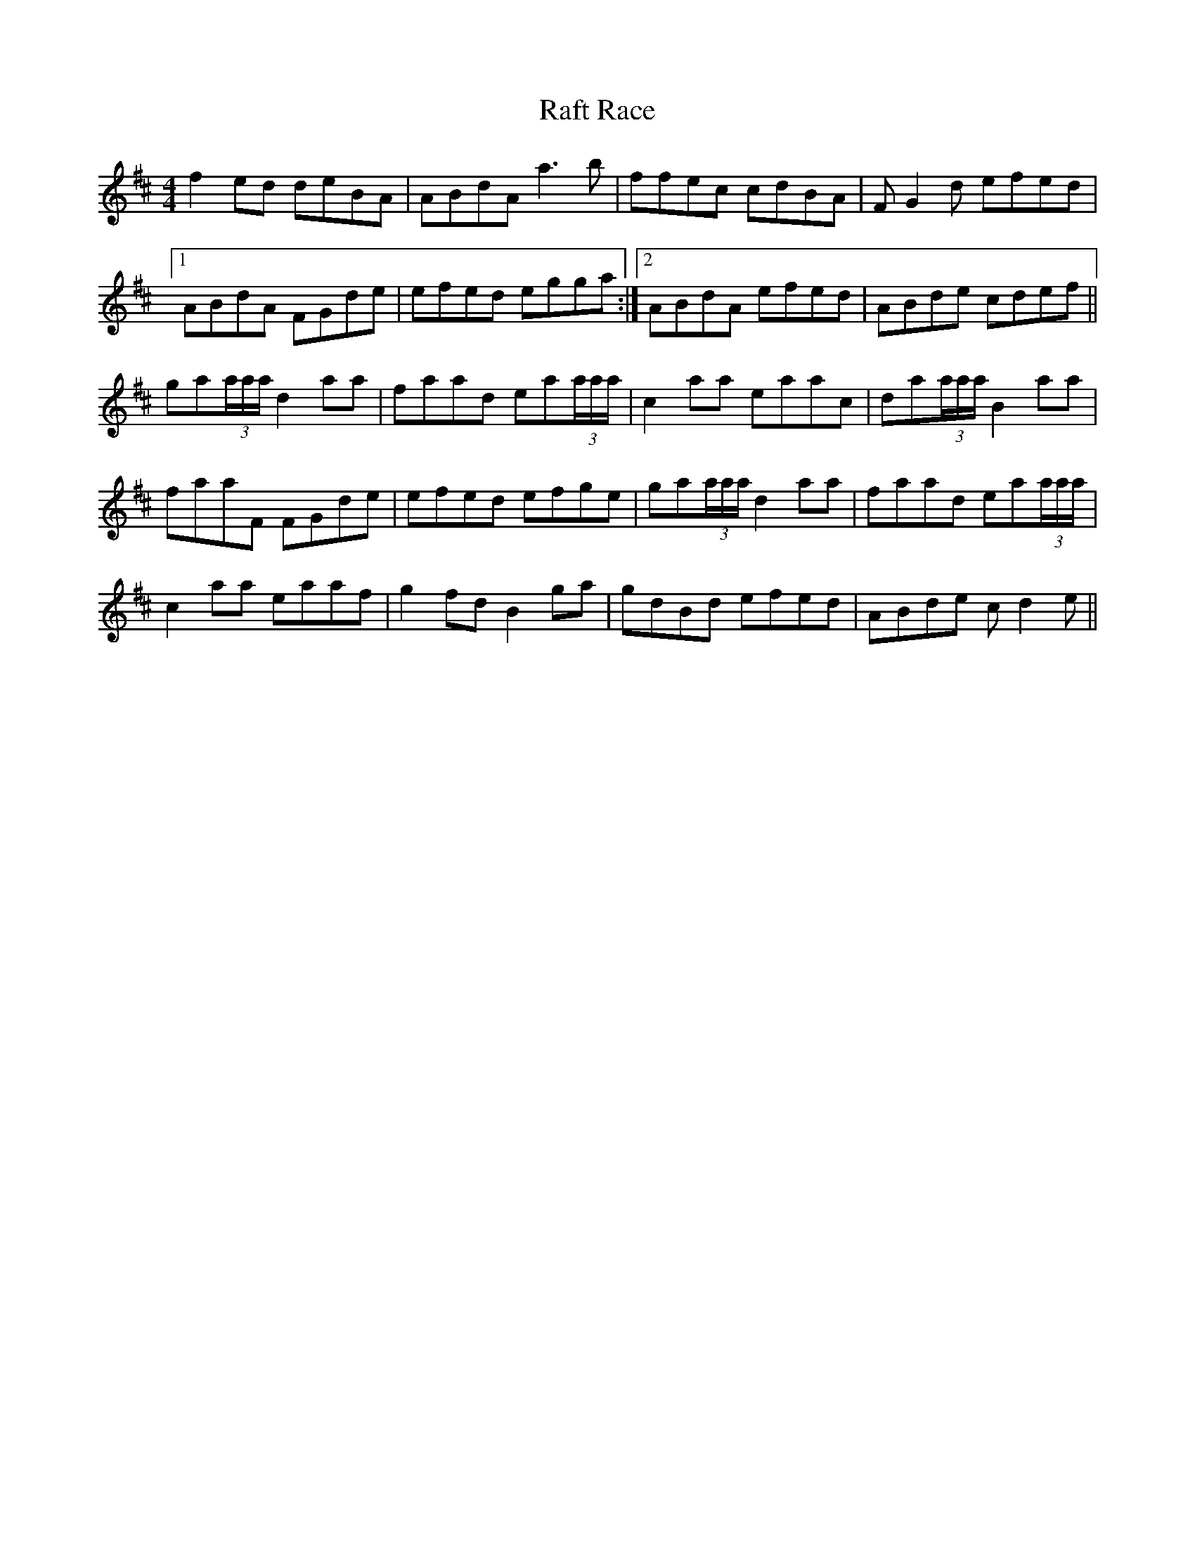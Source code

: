 X: 33475
T: Raft Race
R: reel
M: 4/4
K: Bminor
f2ed deBA|ABdA a3b|ffec cdBA|FG2d efed|
[1 ABdA FGde|efed egga:|2 ABdA efed|ABde cdef||
ga(3a/a/a/ d2aa|faad ea(3a/a/a/|c2aa eaac|da(3a/a/a/ B2aa|
faaF FGde|efed efge|ga(3a/a/a/d2aa|faad ea(3a/a/a/|
c2aa eaaf|g2fd B2ga|gdBd efed|ABde cd2e||

